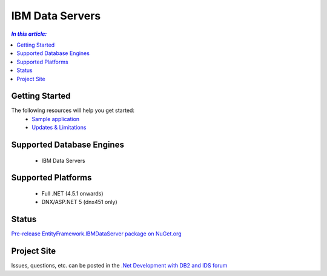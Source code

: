 IBM Data Servers
================

.. contents:: `In this article:`
    :depth: 2
    :local:

Getting Started
---------------

The following resources will help you get started:
 * `Sample application <https://www.ibm.com/developerworks/community/blogs/96960515-2ea1-4391-8170-b0515d08e4da/entry/sample_ef7_application_for_ibm_data_servers>`_
 * `Updates & Limitations <https://www.ibm.com/developerworks/community/blogs/96960515-2ea1-4391-8170-b0515d08e4da/entry/latest_updates_and_limitations_for_ibm_data_server_entityframework_7>`_

Supported Database Engines
--------------------------

 * IBM Data Servers

Supported Platforms
-------------------

 * Full .NET (4.5.1 onwards)
 * DNX/ASP.NET 5 (dnx451 only)

Status
------

`Pre-release EntityFramework.IBMDataServer package on NuGet.org <https://www.nuget.org/packages/EntityFramework.IBMDataServer/>`_

Project Site
------------

Issues, questions, etc. can be posted in the `.Net Development with DB2 and IDS forum <https://www.ibm.com/developerworks/community/forums/html/forum?id=11111111-0000-0000-0000-000000000467>`_
